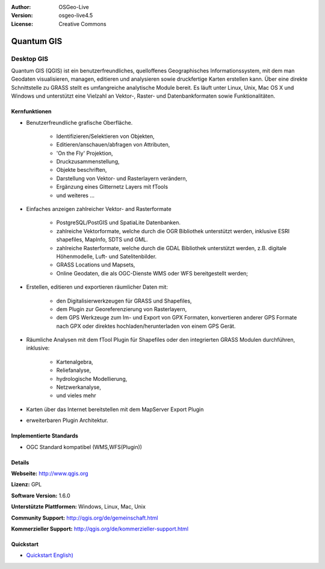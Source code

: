 :Author: OSGeo-Live
:Version: osgeo-live4.5
:License: Creative Commons

.. _qgis-overview:

.. image:: ../../images/project_logos/logo-QGIS.png
  :scale: 100 %
  :alt: project logo
  :align: right
  :target: http://www.qgis.org

.. image:: ../../images/logos/OSGeo_project.png
  :scale: 100 %
  :alt: OSGeo Project
  :align: right
  :target: http://www.osgeo.org


Quantum GIS
===========

Desktop GIS
~~~~~~~~~~~

Quantum GIS (QGIS) ist ein benutzerfreundliches, quelloffenes Geographisches Informationssystem, mit dem man Geodaten visualisieren, managen, editieren und analysieren sowie druckfertige Karten erstellen kann. 
Über eine direkte Schnittstelle zu GRASS stellt es umfangreiche analytische Module bereit.
Es läuft unter Linux, Unix, Mac OS X und Windows und unterstützt eine Vielzahl an Vektor-, Raster- und Datenbankformaten sowie Funktionalitäten.

.. image:: ../../images/screenshots/1024x768/qgis.png
  :scale: 50 %
  :alt: project logo
  :align: right

Kernfunktionen
-------------

* Benutzerfreundliche grafische Oberfläche.

    * Identifizieren/Selektieren von Objekten,
    * Editieren/anschauen/abfragen von Attributen,
    * 'On the Fly' Projektion,
    * Druckzusammenstellung,
    * Objekte beschriften,
    * Darstellung von Vektor- und Rasterlayern verändern,
    * Ergänzung eines Gitternetz Layers mit fTools
    * und weiteres ...

* Einfaches anzeigen zahlreicher Vektor- and Rasterformate

    * PostgreSQL/PostGIS und SpatiaLite Datenbanken.
    * zahlreiche Vektorformate, welche durch die OGR Bibliothek unterstützt werden, inklusive ESRI shapefiles, MapInfo, SDTS und GML.
    * zahlreiche Rasterformate, welche durch die GDAL Bibliothek unterstützt werden, z.B. digitale Höhenmodelle, Luft- und Satelitenbilder.
    * GRASS Locations und Mapsets,
    * Online Geodaten, die als OGC-Dienste WMS oder WFS bereitgestellt werden;

* Erstellen, editieren und exportieren räumlicher Daten mit:

    * den Digitalisierwerkzeugen für GRASS und Shapefiles,
    * dem Plugin zur Georeferenzierung von Rasterlayern,
    * dem GPS Werkzeuge zum Im- und Export von GPX Formaten, konvertieren anderer GPS Formate nach GPX oder direktes hochladen/herunterladen von einem GPS Gerät.

* Räumliche Analysen mit dem fTool Plugin für Shapefiles oder den integrierten GRASS Modulen durchführen, inklusive:

    * Kartenalgebra,
    * Reliefanalyse,
    * hydrologische Modellierung,
    * Netzwerkanalyse,
    * und vieles mehr

* Karten über das Internet bereitstellen mit dem MapServer Export Plugin
* erweiterbaren Plugin Architektur.

Implementierte Standards
---------------------

* OGC Standard kompatibel (WMS,WFS(Plugin))

Details
-------

**Webseite:** http://www.qgis.org

**Lizenz:** GPL

**Software Version:** 1.6.0

**Unterstützte Plattformen:** Windows, Linux, Mac, Unix

**Community Support:** http://qgis.org/de/gemeinschaft.html

**Kommerzieller Support:** http://qgis.org/de/kommerzieller-support.html


Quickstart
----------

* `Quickstart English) <../../en/quickstart/qgis_quickstart.html>`_


